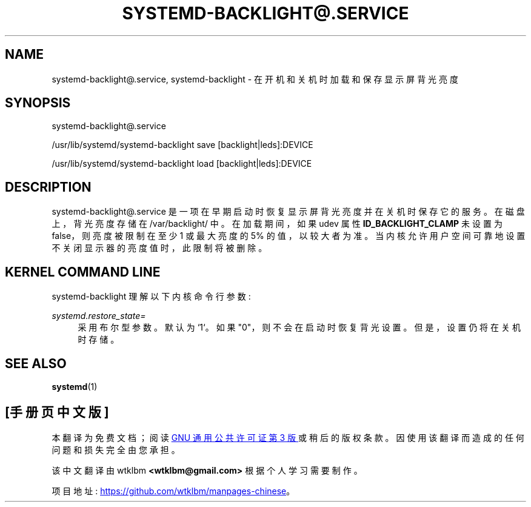 .\" -*- coding: UTF-8 -*-
'\" t
.\"*******************************************************************
.\"
.\" This file was generated with po4a. Translate the source file.
.\"
.\"*******************************************************************
.TH SYSTEMD\-BACKLIGHT@\&.SERVICE 8 "" "systemd 253" systemd\-backlight@.service
.ie  \n(.g .ds Aq \(aq
.el       .ds Aq '
.\" -----------------------------------------------------------------
.\" * Define some portability stuff
.\" -----------------------------------------------------------------
.\" ~~~~~~~~~~~~~~~~~~~~~~~~~~~~~~~~~~~~~~~~~~~~~~~~~~~~~~~~~~~~~~~~~
.\" http://bugs.debian.org/507673
.\" http://lists.gnu.org/archive/html/groff/2009-02/msg00013.html
.\" ~~~~~~~~~~~~~~~~~~~~~~~~~~~~~~~~~~~~~~~~~~~~~~~~~~~~~~~~~~~~~~~~~
.\" -----------------------------------------------------------------
.\" * set default formatting
.\" -----------------------------------------------------------------
.\" disable hyphenation
.nh
.\" disable justification (adjust text to left margin only)
.ad l
.\" -----------------------------------------------------------------
.\" * MAIN CONTENT STARTS HERE *
.\" -----------------------------------------------------------------
.SH NAME
systemd\-backlight@.service, systemd\-backlight \- 在开机和关机时加载和保存显示屏背光亮度
.SH SYNOPSIS
.PP
systemd\-backlight@\&.service
.PP
/usr/lib/systemd/systemd\-backlight save [backlight|leds]:DEVICE
.PP
/usr/lib/systemd/systemd\-backlight load [backlight|leds]:DEVICE
.SH DESCRIPTION
.PP
systemd\-backlight@\&.service 是一项在早期启动时恢复显示屏背光亮度并在关机时保存它的服务 \&。在磁盘上，背光亮度存储在
/var/backlight/\& 中。在加载期间，如果 udev 属性 \fBID_BACKLIGHT_CLAMP\fP 未设置为
false，则亮度被限制在至少 1 或最大亮度的 5% 的值，以较大者为准 \&。当内核允许用户空间可靠地设置不关闭显示器的亮度值时，此限制将被删除。
.SH "KERNEL COMMAND LINE"
.PP
systemd\-backlight 理解以下内核命令行参数:
.PP
\fIsystemd\&.restore_state=\fP
.RS 4
采用布尔型参数 \&。默认为 `1`\&。如果 "0"，则不会在启动时恢复背光设置 \&。但是，设置仍将在关机时存储 \&。
.RE
.SH "SEE ALSO"
.PP
\fBsystemd\fP(1)
.PP
.SH [手册页中文版]
.PP
本翻译为免费文档；阅读
.UR https://www.gnu.org/licenses/gpl-3.0.html
GNU 通用公共许可证第 3 版
.UE
或稍后的版权条款。因使用该翻译而造成的任何问题和损失完全由您承担。
.PP
该中文翻译由 wtklbm
.B <wtklbm@gmail.com>
根据个人学习需要制作。
.PP
项目地址:
.UR \fBhttps://github.com/wtklbm/manpages-chinese\fR
.ME 。
